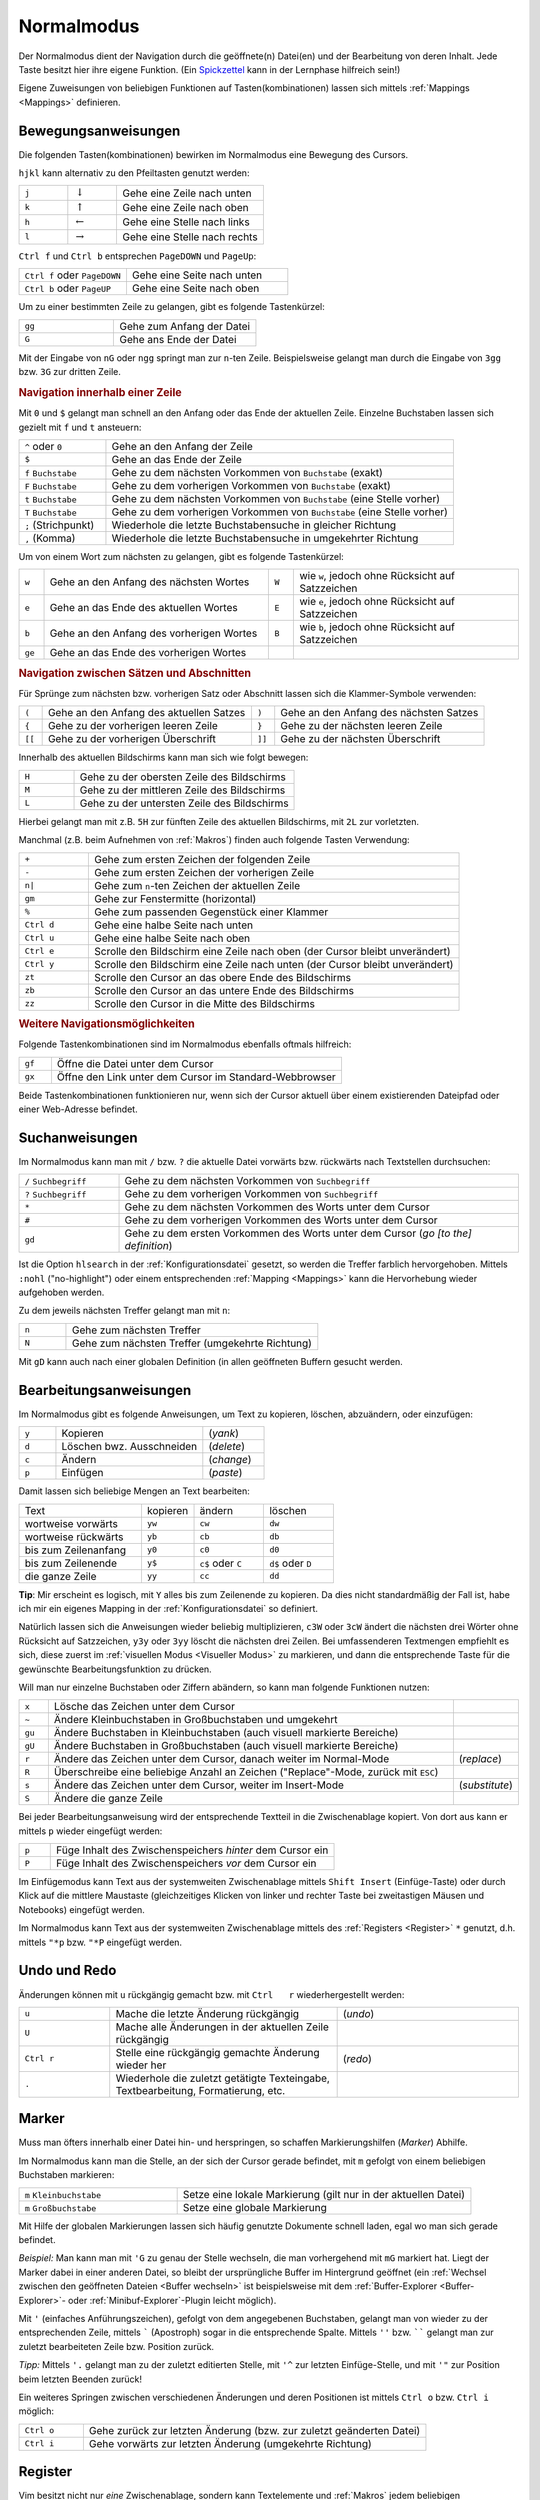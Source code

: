 .. _Normalmodus:

Normalmodus
===========

Der Normalmodus dient der Navigation durch die geöffnete(n) Datei(en) und der
Bearbeitung von deren Inhalt. Jede Taste besitzt hier ihre eigene Funktion. (Ein
`Spickzettel <http://tnerual.eriogerg.free.fr/vimqrc-ge.pdf>`_ kann in der
Lernphase hilfreich sein!)

Eigene Zuweisungen von beliebigen Funktionen auf Tasten(kombinationen) lassen
sich mittels :ref:`Mappings <Mappings>` definieren.


.. _Bewegungsanweisungen:

Bewegungsanweisungen
--------------------

Die folgenden Tasten(kombinationen) bewirken im Normalmodus eine Bewegung des
Cursors.

``hjkl`` kann alternativ zu den Pfeiltasten genutzt werden:

.. list-table::
    :widths: 20 20 60
    :header-rows: 0

    * - ``j``
      - :math:`\downarrow`
      - Gehe eine Zeile nach unten
    * - ``k``
      - :math:`\uparrow`
      - Gehe eine Zeile nach oben
    * - ``h``
      - :math:`\leftarrow`
      - Gehe eine Stelle nach links
    * - ``l``
      - :math:`\rightarrow`
      - Gehe eine Stelle nach rechts

``Ctrl f`` und ``Ctrl b`` entsprechen ``PageDOWN`` und ``PageUp``:

.. todo: move in long lines!

.. list-table::
    :widths: 40 60
    :header-rows: 0

    * - ``Ctrl f`` oder ``PageDOWN``
      - Gehe eine Seite nach unten
    * - ``Ctrl b`` oder ``PageUP``
      - Gehe eine Seite nach oben

Um zu einer bestimmten Zeile zu gelangen, gibt es folgende Tastenkürzel:

.. list-table::
    :widths: 40 60
    :header-rows: 0

    * - ``gg``
      - Gehe zum Anfang der Datei
    * - ``G``
      - Gehe ans Ende der Datei

Mit der Eingabe von ``nG`` oder ``ngg`` springt man zur ``n``-ten Zeile.
Beispielsweise gelangt man durch die Eingabe von ``3gg`` bzw. ``3G`` zur dritten
Zeile.

.. _Navigation innerhalb einer Zeile:

.. rubric:: Navigation innerhalb einer Zeile

Mit ``0`` und ``$`` gelangt man schnell an den Anfang oder das Ende der
aktuellen Zeile. Einzelne Buchstaben lassen sich gezielt mit ``f`` und ``t``
ansteuern:

.. list-table::
    :widths: 20 80
    :header-rows: 0

    * - ``^`` oder ``0``
      - Gehe an den Anfang der Zeile
    * - ``$``
      - Gehe an das Ende der Zeile
    * - ``f`` ``Buchstabe``
      - Gehe zu dem nächsten Vorkommen von ``Buchstabe`` (exakt)
    * - ``F`` ``Buchstabe``
      - Gehe zu dem vorherigen Vorkommen von ``Buchstabe`` (exakt)
    * - ``t`` ``Buchstabe``
      - Gehe zu dem nächsten Vorkommen von ``Buchstabe`` (eine Stelle vorher)
    * - ``T`` ``Buchstabe``
      - Gehe zu dem vorherigen Vorkommen von ``Buchstabe`` (eine Stelle vorher)
    * - ``;`` (Strichpunkt)
      - Wiederhole die letzte Buchstabensuche in gleicher Richtung
    * - ``,`` (Komma)
      - Wiederhole die letzte Buchstabensuche in umgekehrter Richtung

Um von einem Wort zum nächsten zu gelangen, gibt es folgende Tastenkürzel:

.. list-table::
    :widths: 5 45 5 45
    :header-rows: 0

    * - ``w``
      - Gehe an den Anfang des nächsten Wortes
      - ``W``
      - wie ``w``, jedoch ohne Rücksicht auf Satzzeichen
    * - ``e``
      - Gehe an das Ende des aktuellen Wortes
      - ``E``
      - wie ``e``, jedoch ohne Rücksicht auf Satzzeichen
    * - ``b``
      - Gehe an den Anfang des vorherigen Wortes
      - ``B``
      - wie ``b``, jedoch ohne Rücksicht auf Satzzeichen
    * - ``ge``
      - Gehe an das Ende des vorherigen Wortes
      -
      -

.. _Navigation zwischen Sätzen und Abschnitten:

.. rubric:: Navigation zwischen Sätzen und Abschnitten

Für Sprünge zum nächsten bzw. vorherigen Satz oder  Abschnitt  lassen  sich  die
Klammer-Symbole verwenden:

.. list-table::
    :widths: 5 45 5 45
    :header-rows: 0

    * - ``(``
      - Gehe an den Anfang des aktuellen Satzes
      - ``)``
      - Gehe an den Anfang des nächsten  Satzes
    * - ``{``
      - Gehe zu der vorherigen leeren Zeile
      - ``}``
      - Gehe zu der nächsten leeren Zeile
    * - ``[[``
      - Gehe zu der vorherigen Überschrift
      - ``]]``
      - Gehe zu der nächsten Überschrift

.. TODO Für Programmierer: Fehlen passende Gegenstücke, so können ungeschlossene Klammern leicht gefunden werden:

.. ``[(`` bzw. ``[)``   | gehe zu der vorherigen öffnenden bzw. schließenden runden Klammer
.. ``](`` bzw. ``])``   | gehe zu der nächsten öffnenden bzw. schließenden runden Klammer
.. ``[\{`` bzw. ``]\{`` | gehe zu der vorherigen öffnenden bzw. schließenden geschweiften Klammer
.. ``[\{`` bzw. ``]\}`` | gehe zu der nächsten öffnenden bzw. schließenden geschweiften Klammer

Innerhalb des aktuellen Bildschirms kann man sich wie folgt bewegen:

.. list-table::
    :widths: 20 80
    :header-rows: 0

    * - ``H``
      - Gehe zu der obersten Zeile des Bildschirms
    * - ``M``
      - Gehe zu der mittleren Zeile des Bildschirms
    * - ``L``
      - Gehe zu der untersten Zeile des Bildschirms

Hierbei gelangt man mit z.B. ``5H`` zur fünften Zeile des aktuellen Bildschirms,
mit ``2L`` zur vorletzten.


Manchmal (z.B. beim Aufnehmen von :ref:`Makros`)  finden  auch  folgende  Tasten
Verwendung:

.. list-table::
    :widths: 15 80
    :header-rows: 0

    * - ``+``
      - Gehe zum ersten Zeichen der folgenden Zeile
    * - ``-``
      - Gehe zum ersten Zeichen der vorherigen Zeile
    * - ``n|``
      - Gehe zum ``n``-ten Zeichen der aktuellen Zeile
    * - ``gm``
      - Gehe zur Fenstermitte (horizontal)
    * - ``%``
      - Gehe zum passenden Gegenstück einer Klammer
    * - ``Ctrl d``
      - Gehe eine halbe Seite nach unten
    * - ``Ctrl u``
      - Gehe eine halbe Seite nach oben
    * - ``Ctrl e``
      - Scrolle den Bildschirm eine Zeile nach oben (der Cursor bleibt
        unverändert)
    * - ``Ctrl y``
      - Scrolle den Bildschirm eine Zeile nach unten (der Cursor bleibt
        unverändert)
    * - ``zt``
      - Scrolle den Cursor an das obere Ende des Bildschirms
    * - ``zb``
      - Scrolle den Cursor an das untere Ende des Bildschirms
    * - ``zz``
      - Scrolle den Cursor in die Mitte des Bildschirms

.. _Weitere Navigationsmöglichkeiten:

.. rubric:: Weitere Navigationsmöglichkeiten

Folgende Tastenkombinationen sind im Normalmodus ebenfalls oftmals hilfreich:

.. list-table::
    :widths: 10 90
    :header-rows: 0

    * - ``gf``
      - Öffne die Datei unter dem Cursor
    * - ``gx``
      - Öffne den Link unter dem Cursor im Standard-Webbrowser

Beide Tastenkombinationen funktionieren nur, wenn sich der Cursor aktuell über
einem existierenden Dateipfad oder einer Web-Adresse befindet.


.. _Suchanweisungen:

Suchanweisungen
---------------

Im Normalmodus kann man mit ``/`` bzw. ``?`` die aktuelle Datei vorwärts bzw.
rückwärts nach Textstellen durchsuchen:

.. list-table::
    :widths: 20 80
    :header-rows: 0

    * - ``/`` ``Suchbegriff``
      - Gehe zu dem nächsten Vorkommen von ``Suchbegriff``
    * - ``?`` ``Suchbegriff``
      - Gehe zu dem vorherigen Vorkommen von ``Suchbegriff``
    * - ``*``
      - Gehe zu dem nächsten Vorkommen des Worts unter dem Cursor
    * - ``#``
      - Gehe zu dem vorherigen Vorkommen des Worts unter dem Cursor
    * - ``gd``
      - Gehe zu dem ersten Vorkommen des Worts unter dem Cursor (*go [to the] definition*)

Ist die Option ``hlsearch`` in der :ref:`Konfigurationsdatei` gesetzt, so werden
die Treffer farblich hervorgehoben. Mittels ``:nohl`` ("no-highlight") oder
einem entsprechenden :ref:`Mapping <Mappings>` kann die Hervorhebung wieder
aufgehoben werden.

Zu dem jeweils nächsten Treffer gelangt man mit ``n``:

.. list-table::
    :widths: 15 80
    :header-rows: 0

    * - ``n``
      - Gehe zum nächsten Treffer
    * - ``N``
      - Gehe zum nächsten Treffer (umgekehrte Richtung)

Mit ``gD`` kann auch nach einer globalen Definition (in allen geöffneten Buffern
gesucht werden.


.. _Bearbeitungsanweisungen:

Bearbeitungsanweisungen
-----------------------

Im Normalmodus gibt es folgende Anweisungen, um Text zu kopieren, löschen,
abzuändern, oder einzufügen:


.. list-table::
    :widths: 15 60 25
    :header-rows: 0

    * - ``y``
      - Kopieren
      - (*yank*)
    * - ``d``
      - Löschen bwz. Ausschneiden
      - (*delete*)
    * - ``c``
      - Ändern
      - (*change*)
    * - ``p``
      - Einfügen
      - (*paste*)

Damit lassen sich beliebige Mengen an Text bearbeiten:

.. list-table::
    :widths: 35 15 20 20
    :header-rows: 0

    * - Text
      - kopieren
      - ändern
      - löschen
    * - wortweise vorwärts
      - ``yw``
      - ``cw``
      - ``dw``
    * - wortweise rückwärts
      - ``yb``
      - ``cb``
      - ``db``
    * - bis zum Zeilenanfang
      - ``y0``
      - ``c0``
      - ``d0``
    * - bis zum Zeilenende
      - ``y$``
      - ``c$`` oder ``C``
      - ``d$`` oder ``D``
    * - die ganze Zeile
      - ``yy``
      - ``cc``
      - ``dd``

**Tip**: Mir erscheint es logisch, mit ``Y`` alles bis zum Zeilenende zu
kopieren. Da dies nicht standardmäßig der Fall ist, habe ich mir ein
eigenes Mapping in der :ref:`Konfigurationsdatei` so definiert.

Natürlich lassen sich die Anweisungen wieder beliebig multiplizieren, ``c3W``
oder ``3cW`` ändert die nächsten drei Wörter ohne Rücksicht auf
Satzzeichen, ``y3y`` oder ``3yy`` löscht die nächsten drei Zeilen. Bei
umfassenderen Textmengen empfiehlt es sich, diese zuerst im :ref:`visuellen
Modus <Visueller Modus>` zu markieren, und dann die entsprechende Taste für
die gewünschte Bearbeitungsfunktion zu drücken.

Will man nur einzelne Buchstaben oder Ziffern abändern, so kann man folgende
Funktionen nutzen:

.. list-table::
    :widths: 5 70 10
    :header-rows: 0

    * - ``x``
      - Lösche das Zeichen unter dem Cursor
      -
    * - ``~``
      - Ändere Kleinbuchstaben in Großbuchstaben und umgekehrt
      -
    * - ``gu``
      - Ändere Buchstaben in Kleinbuchstaben (auch visuell markierte Bereiche)
      -
    * - ``gU``
      - Ändere Buchstaben in Großbuchstaben (auch visuell markierte Bereiche)
      -
    * - ``r``
      - Ändere das Zeichen unter dem Cursor, danach weiter im Normal-Mode
      - (*replace*)
    * - ``R``
      - Überschreibe eine beliebige Anzahl an Zeichen ("Replace"-Mode, zurück mit ``ESC``)
      -
    * - ``s``
      - Ändere das Zeichen unter dem Cursor, weiter im Insert-Mode
      - (*substitute*)
    * - ``S``
      - Ändere die ganze Zeile
      -

Bei jeder Bearbeitungsanweisung wird der entsprechende Textteil in die
Zwischenablage kopiert. Von dort aus kann er mittels ``p`` wieder eingefügt
werden:

.. list-table::
    :widths: 10 90

    * - ``p``
      - Füge Inhalt des Zwischenspeichers *hinter* dem Cursor ein
    * - ``P``
      - Füge Inhalt des Zwischenspeichers *vor* dem Cursor ein

Im Einfügemodus kann Text aus der systemweiten Zwischenablage mittels
``Shift Insert`` (Einfüge-Taste) oder durch Klick auf die mittlere
Maustaste (gleichzeitiges Klicken von linker und rechter Taste bei
zweitastigen Mäusen und Notebooks) eingefügt werden.

Im Normalmodus kann Text aus der systemweiten Zwischenablage mittels des
:ref:`Registers <Register>` ``*`` genutzt, d.h. mittels ``"*p`` bzw. ``"*P``
eingefügt werden.

Undo und Redo
-------------

Änderungen  können  mit  ``u``  rückgängig   gemacht   bzw.   mit   ``Ctrl   r``
wiederhergestellt werden:

.. list-table::
    :widths: 20 50 40

    * - ``u``
      - Mache die letzte Änderung rückgängig
      - (*undo*)
    * - ``U``
      - Mache alle Änderungen in der aktuellen Zeile rückgängig
      -
    * - ``Ctrl r``
      - Stelle eine rückgängig gemachte Änderung wieder her
      - (*redo*)
    * - ``.``
      - Wiederhole die zuletzt getätigte Texteingabe, Textbearbeitung,
        Formatierung, etc.
      -


.. _Marker:

Marker
------

Muss man öfters innerhalb einer Datei hin- und herspringen, so schaffen
Markierungshilfen (*Marker*) Abhilfe.

Im Normalmodus kann man die Stelle, an der sich der Cursor gerade befindet,  mit
``m`` gefolgt von einem beliebigen Buchstaben markieren:

.. list-table::
    :widths: 35 65
    :header-rows: 0

    * - ``m`` ``Kleinbuchstabe``
      - Setze  eine lokale Markierung (gilt nur in der aktuellen Datei)
    * - ``m`` ``Großbuchstabe``
      - Setze eine globale Markierung

Mit Hilfe der globalen Markierungen lassen sich häufig genutzte Dokumente
schnell laden, egal wo man sich gerade befindet.

*Beispiel:* Man kann man mit ``'G`` zu genau der Stelle wechseln, die man
vorhergehend mit ``mG`` markiert hat. Liegt der Marker dabei in einer anderen
Datei, so bleibt der ursprüngliche Buffer im Hintergrund geöffnet (ein
:ref:`Wechsel zwischen den geöffneten Dateien <Buffer wechseln>` ist
beispielsweise mit dem :ref:`Buffer-Explorer <Buffer-Explorer>`- oder
:ref:`Minibuf-Explorer`-Plugin leicht möglich).

Mit ``'`` (einfaches Anführungszeichen), gefolgt von dem angegebenen
Buchstaben, gelangt man von wieder zu der entsprechenden Zeile, mittels
````` (Apostroph) sogar in die entsprechende Spalte. Mittels ``''`` bzw.
`````` gelangt man zur zuletzt bearbeiteten Zeile bzw. Position zurück.

*Tipp:* Mittels ``'.`` gelangt man zu der zuletzt editierten Stelle, mit
``'^`` zur letzten Einfüge-Stelle, und mit ``'"`` zur Position beim letzten
Beenden zurück!

Ein weiteres Springen zwischen verschiedenen Änderungen und deren Positionen
ist mittels ``Ctrl o`` bzw. ``Ctrl i`` möglich:

.. list-table::
    :widths: 15 80
    :header-rows: 0

    * - ``Ctrl o``
      - Gehe zurück zur letzten Änderung (bzw. zur zuletzt geänderten Datei)
    * - ``Ctrl i``
      - Gehe vorwärts zur letzten Änderung (umgekehrte Richtung)


.. _Register:

Register
--------

Vim besitzt nicht nur *eine* Zwischenablage, sondern kann Textelemente und
:ref:`Makros` jedem beliebigen Kleinbuchstaben zuweisen. Ein Register ist quasi eine
benannte Zwischenablage.

Im Normalmodus kann man mit ``"`` ``Buchstabe`` auf einen Register zugreifen:

.. list-table::
    :widths: 40 60
    :header-rows: 0

    * - ``"`` ``Kleinbuchstabe`` ``Bearbeitungsanweisung``
      - Kopiere in/aus das Register ``Buchstabe`` hinein/heraus
    * - ``"`` ``Großbuchstabe`` ``Bearbeitungsanweisung``
      - Füge Text oder Code hinten an das Register ``Buchstabe`` an

*Beispiel:* Mittels ``"hyy`` kann die aktuelle Zeile in die Ablage ``h``
kopiert werden. Deren Inhalt kann mit ``"hp`` wieder an anderer Stelle
eingefügt werden. So abgelegte Inhalte gehen beim Schließen von Vim nicht
verloren!

Mit ``:reg`` erhält man eine Übersicht, welcher Inhalt in welchem Register
abgelegt ist:

.. list-table::
    :widths: 20 80
    :header-rows: 0

    * - ``:reg``
      - Zeige den Inhalt aller Register an

Ein spezielles Register ist die (systemweite) Zwischenablage ''*'', mittels
der ein Kopieren von bzw. in andere(n) Programme(n) möglich ist:

.. list-table::
    :widths: 35 65
    :header-rows: 0

    * - ``"*y`` ``Bewegung``
      - Kopiere in die Zwischenablage
    * - ``"*p`` ``Bewegung``
      - Füge aus der Zwischenabage ein

Unter Linux werden Bereiche bereits durch ein einfaches Markieren
(:ref:`Visueller Modus`) in die systemweite Zwischenablage kopiert. An
anderer Stelle können sie dann mit ``Shift Ins`` (Einfüge-Taste) oder durch
einen Klick auf die mittlere Maustaste wieder eingefügt werden.


.. _Makros:

Makros
------

Es kann nicht nur Text in einem :ref:`Register` abgelegt werden, sondern auch
jede beliebige Anweisungssequenz. Wie bei einem Kassettenrecorder können
Anweisungen mit aufgezeichnet, und als "Makro" später beliebig oft wieder
abgespielt werden:

Im Normalmodus werden Makros mit ``q`` ``Buchstabe`` aufgezeichnet und mit
``@`` ``Buchstabe`` wiedergegeben:

.. list-table::
    :widths: 20 80
    :header-rows: 0

    * - ``q`` ``Kleinbuchstabe``
      - Nehme eine Anweisungssequenz bis zum nächsten Drücken von ``q`` auf
    * - ``q`` ``Großbuchstabe``
      - Hänge eine Anweisungssequenz an das Register ``Buchstabe`` an
    * - ``@`` ``Buchstabe``
      - Führe die im Register ``Buchstabe`` liegende Anweisungssequenz aus

Es kann durchaus nützlich sein, z.B. mittels ``10@Buchstabe`` eine
Anweisungskette 10fach auszuführen. Speziell gleichförmige Bearbeitungen
mehrerer Dateien sind so möglich, denn :ref:`Bufferwechsel <Buffer wechseln>`
können ja gleich mit "aufgenommen" werden.. :-)

*Tipp:* Der zuletzt ausgeführte Makro-Anweisung kann mit ``@@`` wiederholt werden.

..  Die unmittelbar letzte Anweisung (Eingabe von Text, usw.) kann man auch ohne Makro
..  im Normalmodus mittels ``.`` (*Punkt*) wiederholen.

.. _Faltungen:

Faltungen
---------

Werden Text-Dateien infolge ihrer Länge zu unübersichtlich, können bestimmte
Bereiche ausgeblendet werden. Das kann entweder über Schlüsselworte,
Einrückungen oder über Symbole erfolgen.

Beispielsweise wird Python-Code standardmäßig anhand von Einrückungen gefaltet.
Wird kein spezieller Faltungsmechanismus von einem Plugin geladen, so wird das
in der :ref:`Konfigurationsdatei` festgelegt Faltungsschema verwendet. Oft
werden dabei als Faltungsmarkierungen ``{{{`` und ``}}}`` genutzt, so dass alle
Textbereiche, die sich zwischen solchen Dreifach-Klammern befinden, gefaltet
werden.

Folgende Anweisungen können im Umgang mit Faltungen nützlich sein:

.. list-table::
    :widths: 10 30 10
    :header-rows: 0

    * - ``zf``
      - Erstelle eine Faltung
      -
    * - ``zo``
      - Öffne eine Faltung
      -  (*open*)
    * - ``zc``
      - Schließe eine Faltung
      - (*close*)
    * - ``zd``
      - Entferne eine Faltung
      - (*delete*)
    * - ``\rf``
      - Falte die Datei neu
      - (*refold*)

Um eine Faltung zu erstellen, wird der Bereich meist zuerst visuell
markiert, und dann mittels ``zf`` gefaltet.

Faltungen können auch ineinandergeschachtelt (*nested*) auftreten. Faltungen
unter dem Cursor können einzeln oder auf einmal mittels ``za`` bzw. ``zA``
geöffnet und geschlossen werden.

.. list-table::
    :widths: 10 40
    :header-rows: 0

    * - ``za``
      - Öffne bzw. schließe lokale Faltungen
    * - ``zA``
      - Öffne bzw. schließe lokale Faltungen (rekursiv)

Ebenfalls nützlich sind folgende Faltungsanweisungen:

.. list-table::
    :widths: 10 50 10
    :header-rows: 0

    * - ``zr``
      - Reduziere die Anzahl der Faltungsebenen um eins
      -  (*reduce*)
    * - ``zm``
      - Erhöhe die Anzahl der Faltungsebenen um eins
      - (*more*)
    * - ``zR``
      - Öffne alle Faltungen
      -
    * - ``zM``
      - Schließe alle Faltungen
      -

.. Nach Belieben können Faltungen gelegentlich auch komplett de- und reaktiviert
..  werden:

..  .. list-table::
    ..  :widths: 10 40
    ..  :header-rows: 0

    ..  * - ``zn``
      ..  - Faltung deaktivieren
    ..  * - ``zN``
      ..  - Faltung reaktivieren
    ..  * - ``zi``
      ..  - Wechsel zwischen ``zn`` und ``zN``

..   *   Mit   ''\rf''   werden   die   Faltungen   einer   Datei   aufgefrischt

.. _Fenster splitten:

Fenster splitten
----------------

Vim kann mehrere Dateien optional in verschiedenen Tabs im oder in unterteilten
Fenstern öffnen:

* Mit ``:tabedit datei`` wird eine Datei in einem neuen Tab geöffnet.
  Zwischen den Tabs kann mit ``Ctrl PageUP`` und ``Ctrl PageDOWN``
  gewechselt werden. Infos findet man z.B. unter ``:h tabpage.txt``.

* Mit ``:[v]split`` bzw. ``Ctrl W s`` oder ``Ctrl W v`` wird ein Fenster
  horizontal bzw. vertikal geteilt. Manche Plugins wie die Latex-Suite,
  :ref:`Voom` oder :ref:`Taglist` nutzen diese Funktion, um auf der linken Seite
  beispielsweise ein Inhaltsverzeichnis ein- oder auszublenden.

Anweisungen zur Handhabung von geteilten Fenstern werden gewöhnlich mit ``Ctrl W``
eingeleitet. Mit folgenden Tastenkombinationen kann man zwischen den geöffneten
Fenstern wechseln:

.. list-table::
    :widths: 20 80
    :header-rows: 0

    * - ``Ctrl W w``
      -  Wechsle zum jeweils nächsten Fenster (im Uhrzeigersinn)
    * - ``Ctrl W h j k l``
      - Wechsle man zum nächsten Fenster auf der linken, unteren, oberen oder
        rechten Seite
    * - ``Ctrl W H J K L``
      -  Verschiebe das aktuelle Fenster in die jeweilige Richtung
    * - ``Ctrl W r`` bzw. ``Ctrl W R``
      - Verschiebe alle geöffnete Fenster der Reihenfolge nach, das letzte wird
        das erste

Mit folgenden Anweisungen lässt sich die Größe des aktuellen Fensters anpassen:

.. list-table::
    :widths: 15 50
    :header-rows: 0

    * - ``Ctrl W +``
      - Vergrößere das aktuelle Fenster um eine Zeile
    * - ``Ctrl W -``
      - Verkleinere das aktuelle Fenster um eine Zeile
    * - ``n Ctrl W |``
      - Setze die Breite des aktuellen Fensters auf ``n``
    * - ``Ctrl W _``
      - Maximiere das aktuelle Fenster
    * - ``Ctrl W =``
      - Richte alle Fenster auf die gleiche Größe aus

Zum Schließen des aktuellen bzw. der übrigen Fenster gibt es folgende
Tastenkombinationen:

.. list-table::
    :widths: 10 25 10
    :header-rows: 0

    * - ``Ctrl W c``
      - Schließe das aktuelles Fenster
      - (*close*)
    * - ``Ctrl W o``
      - Schließe alle anderen Fenster
      - (*close other*)

.. rubric:: Quickfixleiste

Nutzt man den Vim als Programmier-Umgebung bzw. compiliert aus dem Vim heraus
Quellcode, so bekommt man Fehlermeldungen in der sogenannten "Quickfix-Leiste"
angezeigt. Im Prinzip ist das ein gesplittetes Fenster, in welchem zwischen den
Fehlern navigiert werden kann. Durch Drücken von ``Enter`` gelangt man an die
entsprechende Stelle im Hauptdokument. Von dort aus gelangt man zum nächsten
bzw. vorherigen Fehler mittels ``:cn`` bzw. ``:cp``.

.. Normalerweise wird die Quickfix-Leiste mit
.. ``:copen`` geöffnet und mit ``:cclose`` geschlossen. Bei häufigerem
.. Gebrauch empfiehlt sich dafuer allerdings z.B. folgendes Makro von der
.. fuer die Konfigurationsdatei:
..
.. command -bang -nargs=? QFix call QFixToggle(<bang>0)
.. function! QFixToggle(forced)
.. if exists("g:qfix_win") && a:forced == 0
.. cclose
.. unlet g:qfix_win
.. else
.. copen 10
.. let g:qfix_win = bufnr("$")
.. endif
.. endfunction
..
.. Tastenkuerzel F6 dafuer festlegen:
.. nmap <silent> <F6> :QFix<CR>

.. index:: vimdiff
.. _vimdiff:

.. rubric:: Vimdiff

Das Linux-Programm ``vimdiff`` zeigt ebenfalls in gesplitteten Fenstern
Unterschiede zwischen zwei Dateien an. Auf diese Weise lassen sich verschiedenen
Versionen des gleichen Dokuments schnell und übersichtlich abgleichen
(abweichende Stellen werden automatisch markiert):

.. code-block:: bash

 vimdiff datei1 datei2

Bewegt man sich in einer Datei nach unten, so scrolled die Anzeige der anderen
Datei im gegenüberliegenden Fenster mit, so dass stets die entsprechenden zwei
Zeilen verglichen werden. Beide Dateien können editiert werden, der Abgleich
erfolgt automatisch.


